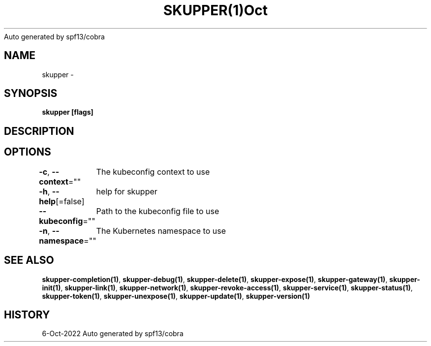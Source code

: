 .nh
.TH SKUPPER(1)Oct 2022
Auto generated by spf13/cobra

.SH NAME
.PP
skupper \-


.SH SYNOPSIS
.PP
\fBskupper [flags]\fP


.SH DESCRIPTION

.SH OPTIONS
.PP
\fB\-c\fP, \fB\-\-context\fP=""
	The kubeconfig context to use

.PP
\fB\-h\fP, \fB\-\-help\fP[=false]
	help for skupper

.PP
\fB\-\-kubeconfig\fP=""
	Path to the kubeconfig file to use

.PP
\fB\-n\fP, \fB\-\-namespace\fP=""
	The Kubernetes namespace to use


.SH SEE ALSO
.PP
\fBskupper\-completion(1)\fP, \fBskupper\-debug(1)\fP, \fBskupper\-delete(1)\fP, \fBskupper\-expose(1)\fP, \fBskupper\-gateway(1)\fP, \fBskupper\-init(1)\fP, \fBskupper\-link(1)\fP, \fBskupper\-network(1)\fP, \fBskupper\-revoke\-access(1)\fP, \fBskupper\-service(1)\fP, \fBskupper\-status(1)\fP, \fBskupper\-token(1)\fP, \fBskupper\-unexpose(1)\fP, \fBskupper\-update(1)\fP, \fBskupper\-version(1)\fP


.SH HISTORY
.PP
6\-Oct\-2022 Auto generated by spf13/cobra
